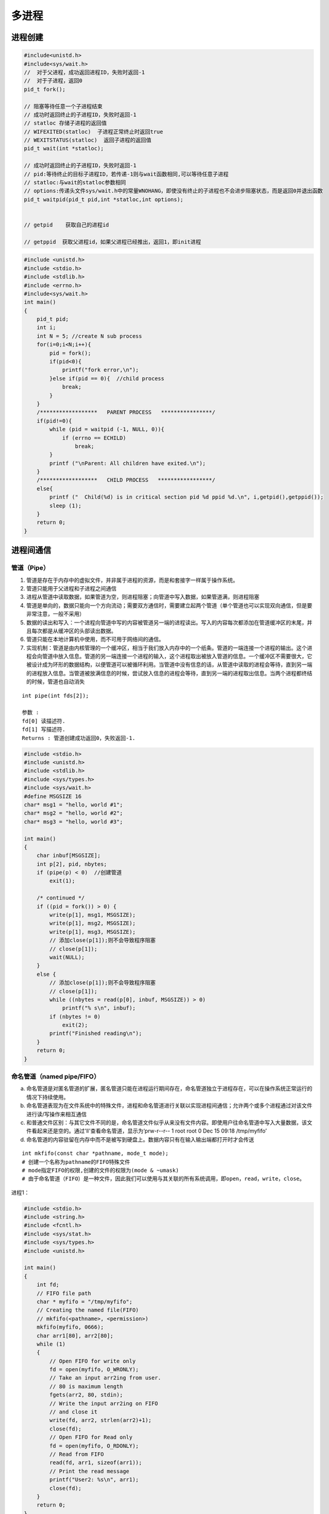 .. _多进程:

多进程
====================

进程创建
-------------------

.. code-block:: cpp

    #include<unistd.h>
    #include<sys/wait.h>
    //  对于父进程，成功返回进程ID，失败时返回-1
    //  对于子进程，返回0
    pid_t fork();

    // 阻塞等待任意一个子进程结束
    // 成功时返回终止的子进程ID，失败时返回-1
    // statloc 存储子进程的返回值
    // WIFEXITED(statloc)  子进程正常终止时返回true
    // WEXITSTATUS(statloc)  返回子进程的返回值
    pid_t wait(int *statloc);

    // 成功时返回终止的子进程ID，失败时返回-1
    // pid:等待终止的目标子进程ID，若传递-1则与wait函数相同,可以等待任意子进程
    // statloc:与wait的statloc参数相同
    // options:传递头文件sys/wait.h中的常量WNOHANG，即使没有终止的子进程也不会进步阻塞状态，而是返回0并退出函数
    pid_t waitpid(pid_t pid,int *statloc,int options);


    // getpid    获取自己的进程id

    // getppid  获取父进程id，如果父进程已经推出，返回1，即init进程




.. code-block:: cpp

    #include <unistd.h>
    #include <stdio.h>
    #include <stdlib.h>
    #include <errno.h>
    #include<sys/wait.h>
    int main()
    {
        pid_t pid;
        int i;
        int N = 5; //create N sub process
        for(i=0;i<N;i++){
            pid = fork();
            if(pid<0){
                printf("fork error,\n");
            }else if(pid == 0){  //child process
                break;
            }
        }
        /******************   PARENT PROCESS   ****************/
        if(pid!=0){
            while (pid = waitpid (-1, NULL, 0)){
                if (errno == ECHILD)
                    break;
            }
            printf ("\nParent: All children have exited.\n");
        }
        /******************   CHILD PROCESS   *****************/
        else{
            printf ("  Child(%d) is in critical section pid %d ppid %d.\n", i,getpid(),getppid());
            sleep (1);
        }
        return 0;
    }


进程间通信
---------------

管道（Pipe）
```````````````````

1. 管道是存在于内存中的虚拟文件，并非属于进程的资源，而是和套接字一样属于操作系统。
2. 管道只能用于父进程和子进程之间通信
3. 进程从管道中读取数据，如果管道为空，则进程阻塞；向管道中写入数据，如果管道满，则进程阻塞
4. 管道是单向的，数据只能向一个方向流动；需要双方通信时，需要建立起两个管道（单个管道也可以实现双向通信，但是要非常注意，一般不采用）
5. 数据的读出和写入：一个进程向管道中写的内容被管道另一端的进程读出。写入的内容每次都添加在管道缓冲区的末尾，并且每次都是从缓冲区的头部读出数据。
6. 管道只能在本地计算机中使用，而不可用于网络间的通信。
7. 实现机制：管道是由内核管理的一个缓冲区，相当于我们放入内存中的一个纸条。管道的一端连接一个进程的输出。这个进程会向管道中放入信息。管道的另一端连接一个进程的输入，这个进程取出被放入管道的信息。一个缓冲区不需要很大，它被设计成为环形的数据结构，以便管道可以被循环利用。当管道中没有信息的话，从管道中读取的进程会等待，直到另一端的进程放入信息。当管道被放满信息的时候，尝试放入信息的进程会等待，直到另一端的进程取出信息。当两个进程都终结的时候，管道也自动消失

::

    int pipe(int fds[2]);

    参数 :
    fd[0] 读描述符.
    fd[1] 写描述符.
    Returns : 管道创建成功返回0，失败返回-1.


.. code-block:: cpp

    #include <stdio.h>
    #include <unistd.h>
    #include <stdlib.h>
    #include <sys/types.h>
    #include <sys/wait.h>
    #define MSGSIZE 16
    char* msg1 = "hello, world #1";
    char* msg2 = "hello, world #2";
    char* msg3 = "hello, world #3";

    int main()
    {
        char inbuf[MSGSIZE];
        int p[2], pid, nbytes;
        if (pipe(p) < 0)  //创建管道
            exit(1);

        /* continued */
        if ((pid = fork()) > 0) {
            write(p[1], msg1, MSGSIZE);
            write(p[1], msg2, MSGSIZE);
            write(p[1], msg3, MSGSIZE);
            // 添加close(p[1]);则不会导致程序阻塞
            // close(p[1]);
            wait(NULL);  
        }
        else {
            // 添加close(p[1]);则不会导致程序阻塞
            // close(p[1]);
            while ((nbytes = read(p[0], inbuf, MSGSIZE)) > 0)
                printf("% s\n", inbuf);
            if (nbytes != 0)
                exit(2);
            printf("Finished reading\n");
        }
        return 0;
    }


命名管道（named pipe/FIFO）
```````````````````````````````````

a. 命名管道是对匿名管道的扩展，匿名管道只能在进程运行期间存在，命名管道独立于进程存在，可以在操作系统正常运行的情况下持续使用。

b. 命名管道表现为在文件系统中的特殊文件，进程和命名管道进行关联以实现进程间通信；允许两个或多个进程通过对该文件进行读/写操作来相互通信

c. 和普通文件区别：与其它文件不同的是，命名管道文件似乎从来没有文件内容。即使用户往命名管道中写入大量数据，该文件看起来还是空的。通过'll'查看命名管道，显示为‘prw-r--r-- 1 root root 0 Dec 15 09:18 /tmp/myfifo’

d. 命名管道的内容驻留在内存中而不是被写到硬盘上。数据内容只有在输入输出端都打开时才会传送

::

    int mkfifo(const char *pathname, mode_t mode);  
    # 创建一个名称为pathname的FIFO特殊文件
    # mode指定FIFO的权限,创建的文件的权限为(mode & ~umask)
    # 由于命名管道（FIFO）是一种文件，因此我们可以使用与其关联的所有系统调用，即open，read，write，close。


进程1：

.. code-block:: cpp

    #include <stdio.h> 
    #include <string.h> 
    #include <fcntl.h> 
    #include <sys/stat.h> 
    #include <sys/types.h> 
    #include <unistd.h> 
    
    int main() 
    { 
        int fd; 
        // FIFO file path 
        char * myfifo = "/tmp/myfifo"; 
        // Creating the named file(FIFO) 
        // mkfifo(<pathname>, <permission>) 
        mkfifo(myfifo, 0666); 
        char arr1[80], arr2[80]; 
        while (1) 
        { 
            // Open FIFO for write only 
            fd = open(myfifo, O_WRONLY); 
            // Take an input arr2ing from user. 
            // 80 is maximum length 
            fgets(arr2, 80, stdin); 
            // Write the input arr2ing on FIFO 
            // and close it 
            write(fd, arr2, strlen(arr2)+1); 
            close(fd); 
            // Open FIFO for Read only 
            fd = open(myfifo, O_RDONLY); 
            // Read from FIFO 
            read(fd, arr1, sizeof(arr1)); 
            // Print the read message 
            printf("User2: %s\n", arr1); 
            close(fd); 
        } 
        return 0; 
    } 


进程2：

.. code-block:: cpp

    #include <stdio.h> 
    #include <string.h> 
    #include <fcntl.h> 
    #include <sys/stat.h> 
    #include <sys/types.h> 
    #include <unistd.h>  
    int main() 
    { 
        int fd1; 
        // FIFO file path 
        char * myfifo = "/tmp/myfifo"; 
        // Creating the named file(FIFO) 
        // mkfifo(<pathname>,<permission>) 
        mkfifo(myfifo, 0666); 
        char str1[80], str2[80]; 
        while (1) 
        { 
            // First open in read only and read 
            fd1 = open(myfifo,O_RDONLY); 
            read(fd1, str1, 80); 
            // Print the read string and close 
            printf("User1: %s\n", str1); 
            close(fd1); 
            // Now open in write mode and write 
            // string taken from user. 
            fd1 = open(myfifo,O_WRONLY); 
            fgets(str2, 80, stdin); 
            write(fd1, str2, strlen(str2)+1); 
            close(fd1); 
        } 
        return 0; 
    } 


reference:

https://zhuanlan.zhihu.com/p/33641576 

https://www.geeksforgeeks.org/named-pipe-fifo-example-c-program/

信号 （signal）
```````````````````````

信号是迫使操作系统停止其正在进行的任务并执行已为其发送中断的任务的中断。这些中断可以在OS的任何程序中暂停服务。
同样，C ++还提供了可以在程序中捕获和处理的各种信号，用于一个或几个进程之间传递异步信号。
信号可以有各种异步事件产生，比如键盘中断等。shell也可以使用信号将作业控制命令传递给它的子进程（如kill）。

.. code-block:: cpp

    #include <signal.h>
    // 为了在产生信号时调用，返回之前注册的函数指针
    void (*signal(int signo,void (*func)(int)))(int);
    // signo:发生的信号信息，如：SIGALRM(alarm函数到期产生的信号)，SIGINT(ctrl+c产生的信号)，SIGCHLD(子进程终止产生的信号)

    #include<unistd.h>
    // 返回0 或 以秒为单位的距SIGALRM发生所剩的时间
    // 如果调用该函数的同时向它传递一个正整型参数，相应时间后（秒）将产生SIGALRM信号。若向该函数传递0，则之前对SIGALRM信号的预约将取消。
    // 如果通过该函数预约信号后未指定该信号对应的处理函数，则（通过调用signal函数终止进程），不做任何处理。
    unsigned int alarm(unsigned int second);


.. code-block:: cpp

    // signal.c
    #include<stdio.h>
    #include<unistd.h>
    #include<signal.h>

    void timeout(int sig){
        if(sig==SIGALRM)
            puts("time out!");
        alarm(2);
    }

    void keycontrol(int sig){
        if(sig==SIGINT)
            puts("ctrl+c pressed");
    }

    int main(int argc,char *argv[]){
        int i;
        signal(SIGALRM,timeout);
        signal(SIGINT,keycontrol);
        alarm(2);

        for(int i=0;i<3;i++){
            puts("wait...");
            sleep(100);
        }
        return 0;
    }

    //gcc signal.c -o signal


**注意：发生信号时将唤醒由于调用sleep函数而进入阻塞状态的进程**

函数调用的主体的确是操作系统，但进程处于睡眠状态时无法调用函数。
因此产生信号时，为了调用信号处理，将唤醒由于调用sleep函数而进入阻塞状态的进程。
而且进程一旦被唤醒就不会再进入睡眠状态。即使还未到sleep函数中规定的时间也是如此。
所以以上示例运行不到10s就会结束，连续输入ctrl+c则有可能1s都不到。

**sigaction**

signal函数在UNIX系列的操作系统中可能存在区别，但sigaction函数完全相同，实际上现在很少使用signal函数编写程序，它只是为了保持对旧程序的兼容

.. code-block:: cpp

    #include<signal.h>
    // 成功时返回0，失败时返回-1
    // signo 与signal函数相同，传递信号信息
    // act 对应于第一个参数的信号处理函数（信号处理器）信息
    // oldact 通过此参数获取之前注册的信号处理函数指针，若不需要则传0
    int sigaction(int signo,const struct sigaction *act,struct sigaction *oldact);

    struct sigaction{
        void (*sa_handler)(int);  //信号处理函数的指针
        sigset_t sa_mask;
        int sa_flags;
    }


.. code-block:: cpp

    // sigaction.c
    #include<stdio.h>
    #include<unistd.h>
    #include<signal.h>

    void timeout(int sig){
        if(sig==SIGALRM)
            puts("time out!");
        alarm(2);
    }

    int main(int argc,char *argv[]){
        int i;
        struct sigaction act;
        act.sa_handler=timeout;
        sigemptyset(&act.sa_mask);
        act.sa_flags = 0;
        
        sigaction(SIGALRM,&act,0);

        alarm(2);
        for(int i=0;i<3;i++){
            puts("wait...");
            sleep(100);
        }
        return 0;
    }

    // gcc sigaction.c -o sigaction


利用信号处理消灭僵尸进程
~~~~~~~~~~~~~~~~~~~~~~~~~~~~~~~~

.. code-block:: cpp

    // remove_zombie.c
    #include<stdio.h>
    #include<unistd.h>
    #include<signal.h>
    #include<stdlib.h>
    #include<sys/wait.h>

    void read_childproc(int sig){
        int status;
        pid_t id = waitpid(-1,&status,WNOHANG);
        if(WIFEXITED(status)){
            printf("Removed proc id:%d\n",id);
            printf("Child send:%d\n",WEXITSTATUS(status));
        }
    }

    int main(int argc,char *argv[]){
        pid_t pid;
        struct sigaction act;
        act.sa_handler=read_childproc;
        sigemptyset(&act.sa_mask);
        act.sa_flags = 0;
        
        sigaction(SIGCHLD,&act,0);

        pid = fork();
        if(pid==0){ //child process
            puts("Hi!I'm child process");
            sleep(1);
            return 12;
        }else{
            printf("child proc id:%d\n",pid);
            pid = fork();
            if(pid==0){
                puts("Hi!I'm child process too");
                sleep(1);
                exit(24);
            }else{
                int i;
                printf("child proc id:%d\n",pid);
                for(int i=0;i<5;i++){
                    puts("wait...");
                    sleep(5);
                }
            }
        }
        return 0;
    }

    // gcc remove_zombie.c -o zombie


reference：https://www.geeksforgeeks.org/c-signal-handling/

《TCP IP网络编程》

**信号量(Semaphore)**
`````````````````````````````

信号量是一种计数器，用于控制对多个进程共享的资源进行的访问。它们常常被用作一个锁机制，在某个进程正在对特定的资源进行操作时，信号量可以防止另一个进程去访问它。 
信号量是特殊的变量，它只取正整数值并且只允许对这个值进行两种操作：等待（wait）和信号（signal）。（P、V操作，P用于等待，V用于信号） 
p(sv):如果sv的值大于0，就给它减1；如果它的值等于0，就挂起该进程的执行 
V(sv):如果有其他进程因等待sv而被挂起，就让它恢复运行；如果没有其他进程因等待sv而挂起，则给它加1 
简单理解就是P相当于申请资源，V相当于释放资源 

信号量分为：

1. 互斥信号量：只能有两个值– 0和1。其值被初始化为1。用于控制多个进程对临界区访问
2. 计数信号量：其值可以在不受限制的范围内变化。它用于控制对具有多个实例的资源的访问

**sem_wait**：锁定信号量或等待

.. code-block:: cpp

    int sem_wait(sem_t *sem);


**sem_post**：释放信号量

.. code-block:: cpp

    int sem_post(sem_t *sem);


**sem_init**：初始化信号量	

.. code-block:: cpp

    sem_init(sem_t *sem, int pshared, unsigned int value);
    //sem：指定要初始化的信号量。
    //pshared：此参数指定是否在进程之间或线程之间共享新初始化的信号量。非零值表示信号量在进程之间共享，而零值表示它在线程之间共享。
    //value：指定要分配给新初始化的信号量的值。


**sem_destroy**：销毁信号量

.. code-block:: cpp

    sem_destroy(sem_t *mutex);


**sem_open**：创建一个命名信号量,并连接

**sem_unlink**：断开和型号量的连接

**sem_close**：关闭并销毁信号量

信号量用于进程间同步：

.. code-block:: cpp

    #include <stdio.h>
    #include <pthread.h>
    #include <semaphore.h>
    #include <sys/wait.h>
    #include <fcntl.h>          /* O_CREAT, O_EXEC          */
    #include <unistd.h>
    #include<sys/wait.h>
    #include <cstdlib>

    const char *semName = "asdfsd";
    void parent(void){
        sem_t *sem_id = sem_open(semName, O_CREAT, 0600, 0);
        if (sem_id == SEM_FAILED){
            perror("Parent  : [sem_open] Failed\n"); return;
        }
        printf("Parent  : Wait for Child to Print\n");
        if (sem_wait(sem_id) < 0)
            printf("Parent  : [sem_wait] Failed\n");
        printf("Parent  : Child Printed! \n");
        if (sem_close(sem_id) != 0){
            perror("Parent  : [sem_close] Failed\n"); return;
        }
        if (sem_unlink(semName) < 0){
            printf("Parent  : [sem_unlink] Failed\n"); return;
        }
    }
    void child(void)
    {
        sem_t *sem_id = sem_open(semName, O_CREAT, 0600, 0);
        if (sem_id == SEM_FAILED){
            perror("Child   : [sem_open] Failed\n"); return;
        }
        printf("Child   : I am done! Release Semaphore\n");
        if (sem_post(sem_id) < 0)
            printf("Child   : [sem_post] Failed \n");
    }
    int main(int argc, char *argv[])
    {
        pid_t pid;
        pid = fork();
        if (pid < 0){
            perror("fork");
            exit(EXIT_FAILURE);
        }
        if (!pid){
            child();
            printf("Child   : Done with sem_open \n");
        }
        else{
            int status;
            parent();
            wait(&status);
            printf("Parent  : Done with sem_open \n");
        }
        return 0;
    }
    //gcc semaphores.cpp -lrt -pthread -o semaphores


信号量用于线程同步：

.. code-block:: cpp

    #include <stdio.h> 
    #include <pthread.h> 
    #include <semaphore.h> 
    #include <unistd.h> 
    
    sem_t mutex;   
    void* thread(void* arg) 
    { 
        //wait 
        sem_wait(&mutex); 
        printf("\nEntered..\n"); 
        //critical section 
        sleep(4);     
        //signal 
        printf("\nJust Exiting...\n"); 
        sem_post(&mutex); 
    } 
    int main() 
    { 
        sem_init(&mutex, 0, 1); 
        pthread_t t1,t2; 
        pthread_create(&t1,NULL,thread,NULL); 
        sleep(2); 
        pthread_create(&t2,NULL,thread,NULL); 
        pthread_join(t1,NULL); 
        pthread_join(t2,NULL); 
        sem_destroy(&mutex); 
        return 0; 
    } 
    //gcc semaphores.cpp -lrt -pthread -o semaphores


reference:

https://www.geeksforgeeks.org/use-posix-semaphores-c/ 

http://www.vishalchovatiya.com/semaphore-between-processes-example-in-c/

消息队列(Message queues)
```````````````````````````````

消息队列是存储在内核中并由消息队列标识符标识的消息的链接列表。由**msgget（）**创建一个新队列或打开一个现有队列。 
通过**msgsnd（）**将新消息添加到队列的末尾。通过**msgrcv（）**从队列中提取消息。我们不必按先进先出的顺序获取消息。相反，我们可以根据消息的类型字段来获取消息。每个消息都有一个标识或类型，以便进程可以选择适当的消息。进程必须共享一个公用密钥，以便首先获得对队列的访问权。

1. 消息队列是面向记录的，其中的消息具有特定的格式以及特定的优先级。
2. 消息队列独立于发送与接收进程。进程终止时，消息队列及其内容并不会被删除。
3. 消息队列可以实现消息的随机查询,消息不一定要以先进先出的次序读取,也可以按消息的类型读取。
4. 消息队列克服了信号承载信息量少，管道只能承载无格式字符流。 

**ftok**:生成用于标志队列的唯一key

.. code-block:: cpp

    key_t ftok( char * fname, int id );
    // fname就时你指定的文件名(该文件必须是存在而且可以访问的)
    // id是子序号，虽然为int，但是只有8个比特被使用(0-255)。
    // 当成功执行的时候，一个key_t值将会被返回，否则 -1 被返回
    // 在一般的UNIX实现中，是将文件的索引节点号取出，前面加上子序号得到key_t的返回值。如指定文件的索引节点号为65538，
    // 换算成16进制为 0x010002，而你指定的ID值为38，换算成16进制为0x26，则最后的key_t返回值为0x26010002。
    // 查询文件索引节点号的方法是： ls -i


**msgget**:如果队列存在，返回队列标识符，如果队列不存在，创建队列并返回标识符

.. code-block:: cpp

    int msgget(key_t key, int msgflg);
    // key是消息队列的唯一标识。可以是任意值，也可以是从库函数ftok()生成的值
    // msgflg 队列的flag，如：IPC_CREAT（如果不存在则创建消息队列）或IPC_EXCL（与IPC_CREAT一起使用来创建消息队列，如果消息队列已经存在，则调用失败）


**msgsnd**：将消息放入队列

.. code-block:: cpp

    int msgsnd(int msgid, const void *msgp, size_t msgsz, int msgflg);
    // msgid:msgget返回的id
    // msgp：struct msgbuf { long mtype; char mtext[100];};  类型的指针
    // msgsz：消息大小
    // msgflg：标签


**msgrcv**：从消息队列中获取消息

.. code-block:: cpp

    int msgrcv(int msgid, const void *msgp, size_t msgsz, long msgtype, int msgflg);
    // msgid:msgget返回的id
    // msgp：struct msgbuf { long mtype; char mtext[100];};  类型的指针
    // msgsz: msg大小
    // msgtype: 0表示读取第一个消息；正整数表示读取第一个msgtype等于该正整数的消息；负整数表示读取msgtype小于等于该整数的消息
    // msgflg: 标签


**msgctl**：它对队列执行各种操作。通常，它用于破坏消息队列

.. code-block:: cpp

    int msgctl(int msgid, int cmd, struct msqid_ds *buf);
    // msgid:msgget返回的id
    // cmd:IPC_STAT表示复制，IPC_SET设置权限，IPC_RMID立即删除队列，IPC_INFO返回消息队列参数，MSG_INFO消息队列的资源信息
    // buf：struct msqid_ds的消息队列结构的指针。此结构的值将用于按cmd设置或获取。


发送消息进程：

.. code-block:: cpp

    #include <stdio.h>
    #include <string.h>
    #include <stdlib.h>
    #include <errno.h>
    #include <string.h>
    #include <sys/types.h>
    #include <sys/ipc.h>
    #include <sys/msg.h>

    #define PERMS 0644
    struct my_msgbuf {
    long mtype;
    char mtext[200];
    };

    int main(void) {
    struct my_msgbuf buf;
    int msqid;
    int len;
    key_t key;
    system("touch msgq.txt");

    if ((key = ftok("msgq.txt", 'B')) == -1) {
        perror("ftok");
        exit(1);
    }

    if ((msqid = msgget(key, PERMS | IPC_CREAT)) == -1) {
        perror("msgget");
        exit(1);
    }
    printf("message queue: ready to send messages.\n");
    printf("Enter lines of text, ^D to quit:\n");
    buf.mtype = 1; /* we don't really care in this case */

    while(fgets(buf.mtext, sizeof buf.mtext, stdin) != NULL) {
        len = strlen(buf.mtext);
        /* remove newline at end, if it exists */
        if (buf.mtext[len-1] == '\n') buf.mtext[len-1] = '\0';
        if (msgsnd(msqid, &buf, len+1, 0) == -1) /* +1 for '\0' */
        perror("msgsnd");
    }
    strcpy(buf.mtext, "end");
    len = strlen(buf.mtext);
    if (msgsnd(msqid, &buf, len+1, 0) == -1) /* +1 for '\0' */
    perror("msgsnd");

    if (msgctl(msqid, IPC_RMID, NULL) == -1) {
        perror("msgctl");
        exit(1);
    }
    printf("message queue: done sending messages.\n");
    return 0;
    }


接收消息进程：

.. code-block:: cpp

    #include <stdio.h>
    #include <stdlib.h>
    #include <errno.h>
    #include <sys/types.h>
    #include <sys/ipc.h>
    #include <sys/msg.h>
    #include <string.h>

    #define PERMS 0644
    struct my_msgbuf {
    long mtype;
    char mtext[200];
    };

    int main(void) {
    struct my_msgbuf buf;
    int msqid;
    int toend;
    key_t key;

    if ((key = ftok("msgq.txt", 'B')) == -1) {
        perror("ftok");
        exit(1);
    }

    if ((msqid = msgget(key, PERMS)) == -1) { /* connect to the queue */
        perror("msgget");
        exit(1);
    }
    printf("message queue: ready to receive messages.\n");

    for(;;) { /* normally receiving never ends but just to make conclusion
                /* this program ends wuth string of end */
        if (msgrcv(msqid, &buf, sizeof(buf.mtext), 0, 0) == -1) {
            perror("msgrcv");
            exit(1);
        }
        printf("recvd: \"%s\"\n", buf.mtext);
        toend = strcmp(buf.mtext,"end");
        if (toend == 0)
        break;
    }
    printf("message queue: done receiving messages.\n");
    system("rm msgq.txt");
    return 0;
    }



共享内存(Share Memory)
```````````````````````````````

建立了一个共享内存区域，供进程进行数据通信。该内存区域位于创建共享内存段的进程的地址空间中。要与此进程进行通信的进程应将此内存段附加到其地址空间中。

因为通信进程共享同一地址空间，因此通信进程位于同一台计算机上

从共享内存中读取和写入数据的代码应由应用程序程序员明确编写，需要使用memset等操作。过程需要确保不会同时写入同一位置。

管道，fifo和消息队列的问题是两个进程交换信息。信息必须经过内核。总共需要四个数据副本（2个读取和2个写入）。共享内存通过让两个或多个进程共享一个内存段提供了一种方法。使用共享内存，数据仅复制两次-从输入文件复制到共享内存，从共享存储器复制到输出文件。

**ftok**:生成用于标志队列的唯一key

.. code-block:: cpp

    key_t ftok( char * fname, int id );
    // fname就时你指定的文件名(该文件必须是存在而且可以访问的)
    // id是子序号，虽然为int，但是只有8个比特被使用(0-255)。
    // 当成功执行的时候，一个key_t值将会被返回，否则 -1 被返回
    // 在一般的UNIX实现中，是将文件的索引节点号取出，前面加上子序号得到key_t的返回值。如指定文件的索引节点号为65538，
    // 换算成16进制为 0x010002，而你指定的ID值为38，换算成16进制为0x26，则最后的key_t返回值为0x26010002。
    // 查询文件索引节点号的方法是： ls -i


**shmget**:如果共享内存存在，返回队列标识符，如果共享内存不存在，创建队列并返回标识符	

.. code-block:: cpp

    int shmget(key_t key, size_t size, int shmflg);
    // key是消息队列的唯一标识。可以是任意值，也可以是从库函数ftok()生成的值
    // size 共享内存的大小，四舍五入到PAGE_SIZE的倍数，PAGE_SIZE一般为4k
    // msgflg 队列的flag，如：IPC_CREAT（如果不存在则创建消息队列）或IPC_EXCL（与IPC_CREAT一起使用来创建消息队列，如果消息队列已经存在，则调用失败）
    //成功时返回有效的共享内存标识符（用于共享内存的进一步调用），在失败的情况下返回-1


**shmat**：将共享内存段附加到调用进程的地址空间

.. code-block:: cpp

    void * shmat(int shmid, const void *shmaddr, int shmflg);
    // shmid:shmget返回的id
    // shmaddr:用于指定附加地址。如果shmaddr为NULL，则系统默认选择适合的地址来附加该段。如果shmaddr不为NULL，并且在shmflg中指定了SHM_RND，则附件等于SHMLBA（低边界地址）的最接近倍数的地址。否则，shmaddr必须是页面对齐的地址，共享内存附件将在该地址处启动。
    // shmflg:指定所需的共享内存标志，例如SHM_RND（将地址四舍五入到SHMLBA）或SHM_EXEC（允许执行段的内容）或SHM_RDONLY（默认情况下将段附加为只读）或SHM_REMAP（将现有映射替换为shmaddr指定的范围，并一直持续到段末尾）
    // 成功，此调用将返回连接的共享内存段的地址；如果失败，则返回-1。


**shmdt**:将共享内存段从调用进程的地址空间中分离出来

.. code-block:: cpp

    int shmdt(const void *shmaddr);
    // shmaddr是要分离的共享内存段的地址。要分离的段必须是shmat（）系统调用返回的地址
    // 成功时此调用将返回0，失败则返回-1


**shmctl**:共享内存控制操作,一般用于删除共享内存。从共享内存中分离时，它不会被破坏。因此，要销毁

.. code-block:: cpp

    int shmctl(int shmid, int cmd, struct shmid_ds *buf);
    // shmid:shmget返回的id
    // cmd:IPC_STAT表示复制，IPC_SET设置权限，IPC_RMID立即删除队列，IPC_INFO返回消息队列参数，MSG_INFO消息队列的资源信息
    // buf：struct shmid_ds的共享内存结构的指针。此结构的值将用于按cmd设置或获取。


写共享内存进程：

.. code-block:: cpp

    #include<stdio.h>
    #include<sys/ipc.h>
    #include<sys/shm.h>
    #include<sys/types.h>
    #include<string.h>
    #include<errno.h>
    #include<stdlib.h>
    #include<unistd.h>
    #include<string.h>

    #define BUF_SIZE 1024
    #define SHM_KEY 0x1234

    struct shmseg {
    int cnt;
    int complete;
    char buf[BUF_SIZE];
    };
    int fill_buffer(char * bufptr, int size);

    int main(int argc, char *argv[]) {
    int shmid, numtimes;
    struct shmseg *shmp;
    char *bufptr;
    int spaceavailable;
    shmid = shmget(SHM_KEY, sizeof(struct shmseg), 0644|IPC_CREAT);
    if (shmid == -1) {
        perror("Shared memory");
        return 1;
    }

    // Attach to the segment to get a pointer to it.
    shmp = shmat(shmid, NULL, 0);
    if (shmp == (void *) -1) {
        perror("Shared memory attach");
        return 1;
    }

    /* Transfer blocks of data from buffer to shared memory */
    bufptr = shmp->buf;
    spaceavailable = BUF_SIZE;
    for (numtimes = 0; numtimes < 5; numtimes++) {
        shmp->cnt = fill_buffer(bufptr, spaceavailable);
        shmp->complete = 0;
        printf("Writing Process: Shared Memory Write: Wrote %d bytes\n", shmp->cnt);
        bufptr = shmp->buf;
        spaceavailable = BUF_SIZE;
        sleep(3);
    }
    printf("Writing Process: Wrote %d times\n", numtimes);
    shmp->complete = 1;

    if (shmdt(shmp) == -1) {
        perror("shmdt");
        return 1;
    }

    if (shmctl(shmid, IPC_RMID, 0) == -1) {
        perror("shmctl");
        return 1;
    }
    printf("Writing Process: Complete\n");
    return 0;
    }

    int fill_buffer(char * bufptr, int size) {
    static char ch = 'A';
    int filled_count;

    //printf("size is %d\n", size);
    memset(bufptr, ch, size - 1);
    bufptr[size-1] = '\0';
    if (ch > 122)
    ch = 65;
    if ( (ch >= 65) && (ch <= 122) ) {
        if ( (ch >= 91) && (ch <= 96) ) {
            ch = 65;
        }
    }
    filled_count = strlen(bufptr);

    //printf("buffer count is: %d\n", filled_count);
    //printf("buffer filled is:%s\n", bufptr);
    ch++;
    return filled_count;
    }


读共享内存进程：

.. code-block:: cpp

    #include<stdio.h>
    #include<sys/ipc.h>
    #include<sys/shm.h>
    #include<sys/types.h>
    #include<string.h>
    #include<errno.h>
    #include<stdlib.h>
    #include <unistd.h>

    #define BUF_SIZE 1024
    #define SHM_KEY 0x1234

    struct shmseg {
    int cnt;
    int complete;
    char buf[BUF_SIZE];
    };

    int main(int argc, char *argv[]) {
    int shmid;
    struct shmseg *shmp;
    shmid = shmget(SHM_KEY, sizeof(struct shmseg), 0644|IPC_CREAT);
    if (shmid == -1) {
        perror("Shared memory");
        return 1;
    }

    // Attach to the segment to get a pointer to it.
    shmp = shmat(shmid, NULL, 0);
    if (shmp == (void *) -1) {
        perror("Shared memory attach");
        return 1;
    }

    /* Transfer blocks of data from shared memory to stdout*/
    while (shmp->complete != 1) {
        printf("segment contains : \n\"%s\"\n", shmp->buf);
        if (shmp->cnt == -1) {
            perror("read");
            return 1;
        }
        printf("Reading Process: Shared Memory: Read %d bytes\n", shmp->cnt);
        sleep(3);
    }
    printf("Reading Process: Reading Done, Detaching Shared Memory\n");
    if (shmdt(shmp) == -1) {
        perror("shmdt");
        return 1;
    }
    printf("Reading Process: Complete\n");
    return 0;
    }




内存映射（Memory Map）
`````````````````````````````

将文件或设备映射到进程的内存中。读取或写入那些内存区域会导致文件被读取或写入。

使用内存映射，避免在用户空间，内核空间缓冲区和缓冲区高速缓存之间进行多次复制。

内存映射方便对大文件的某一部分进行读取或修改。

**mmap**：将文件内容映射到内存中。映射到内存后，返回起始地址

.. code-block:: cpp

    void *mmap(void *addr, size_t length, int prot, int flags, int fd, off_t offset);
    // addr：可以是用户指定的，也可以由内核生成（将addr传递为NULL时）
    // length：字段长度要求以字节为单位的映射大小
    // prot：PROT_NONE(不被访问)，PROT_READ(读取)，PROT_WRITE(写入)，PROT_EXEC(执行)
    // flags:MAP_PRIVATE(私有映射)或MAP_SHARED(共享映射)
    // fd:要映射文件的文件描述符
    // offset:文件的起点，如果需要映射整个文件，则偏移应为零


**munmap**:对已内存映射区域的取消映射

.. code-block:: cpp

    int munmap(void *addr, size_t length);
    // addr:映射的起始地址,同mmap
    // length:映射的长度，同mmap


.. code-block:: cpp

    #include <stdio.h>
    #include <sys/stat.h>
    #include <sys/types.h>
    #include <fcntl.h>
    #include <unistd.h>
    #include <stdlib.h>
    #include <sys/mman.h>
    void write_mmap_sample_data();

    int main() {
    struct stat mmapstat;
    char *data;
    int minbyteindex;
    int maxbyteindex;
    int offset;
    int fd;
    int unmapstatus;
    write_mmap_sample_data();
    if (stat("MMAP_DATA.txt", &mmapstat) == -1) {
        perror("stat failure");
        return 1;
    }
    
    if ((fd = open("MMAP_DATA.txt", O_RDONLY)) == -1) {
        perror("open failure");
        return 1;
    }
    data = mmap((caddr_t)0, mmapstat.st_size, PROT_READ, MAP_SHARED, fd, 0);
    
    if (data == (caddr_t)(-1)) {
        perror("mmap failure");
        return 1;
    }
    minbyteindex = 0;
    maxbyteindex = mmapstat.st_size - 1;
    
    do {
        printf("Enter -1 to quit or ");
        printf("enter a number between %d and %d: ", minbyteindex, maxbyteindex);
        scanf("%d",&offset);
        if ( (offset >= 0) && (offset <= maxbyteindex) )
        printf("Received char at %d is %c\n", offset, data[offset]);
        else if (offset != -1)
        printf("Received invalid index %d\n", offset);
    } while (offset != -1);
    unmapstatus = munmap(data, mmapstat.st_size);
    
    if (unmapstatus == -1) {
        perror("munmap failure");
        return 1;
    }
    close(fd);
    system("rm -f MMAP_DATA.txt");
    return 0;
    }

    void write_mmap_sample_data() {
    int fd;
    char ch;
    struct stat textfilestat;
    fd = open("MMAP_DATA.txt", O_CREAT|O_TRUNC|O_WRONLY, 0666);
    if (fd == -1) {
        perror("File open error ");
        return;
    }
    // Write A to Z
    ch = 'A';
    
    while (ch <= 'Z') {
        write(fd, &ch, sizeof(ch));
        ch++;
    }
    // Write 0 to 9
    ch = '0';
    
    while (ch <= '9') {
        write(fd, &ch, sizeof(ch));
        ch++;
    }
    // Write a to z
    ch = 'a';
    
    while (ch <= 'z') {
        write(fd, &ch, sizeof(ch));
        ch++;
    }
    close(fd);
    return;
    }




套接字（socket）
```````````````````

套接字编程是一种连接网络上的两个节点以相互通信的方法。一个套接字（节点）在IP上的特定端口上侦听，另一个套接字连接服务套接字。服务器形成侦听器套接字，而客户端可以访问服务器。

.. code-block:: cpp

    // 创建套接字
    int sockfd = socket(domain, type, protocol);
    // sockfd：套接字描述符，是整形，类似于文件句柄
    // domain：AF_INET (IPv4 protocol) , AF_INET6 (IPv6 protocol)
    // type：SOCK_STREAM: TCP  SOCK_DGRAM: UDP
    // protocol：0，表示Internet协议（IP）的协议值，


.. code-block:: cpp

    // bind函数将套接字绑定到addr（自定义数据结构）中指定的地址和端口号
    int bind(int sockfd, const struct sockaddr *addr, socklen_t addrlen);


.. code-block:: cpp

    // 等待客户端连接
    int listen(int sockfd, int backlog);
    // backlog：socket的最大连接数，如果在连接队列已满时连接请求到达，则客户端可能会收到带有ECONNREFUSED指示的错误


.. code-block:: cpp

    // 为侦听套接字sockfd提取未决连接队列上的第一个连接请求，创建一个新的已连接套接字，并返回引用该套接字的新文件描述符。
    // 此时，客户端和服务器之间已建立连接，并且它们已准备好传输数据。
    int new_socket= accept(int sockfd, struct sockaddr *addr, socklen_t *addrlen);

.. code-block:: cpp

    //将文件描述符sockfd引用的套接字连接到addr指定的地址;服务器的地址和端口在addr中指定
    int connect(int sockfd, const struct sockaddr *addr, socklen_t addrlen);


服务器端：

.. code-block:: cpp

    #include <unistd.h> 
    #include <stdio.h> 
    #include <sys/socket.h> 
    #include <stdlib.h> 
    #include <netinet/in.h> 
    #include <string.h> 
    #define PORT 8080 
    int main(int argc, char const *argv[]) 
    { 
        int server_fd, new_socket, valread; 
        struct sockaddr_in address; 
        int opt = 1; 
        int addrlen = sizeof(address); 
        char buffer[1024] = {0}; 
        char *hello = "Hello from server"; 
        
        // Creating socket file descriptor 
        if ((server_fd = socket(AF_INET, SOCK_STREAM, 0)) == 0) 
        { 
            perror("socket failed"); 
            exit(EXIT_FAILURE); 
        } 
        
        // Forcefully attaching socket to the port 8080 
        if (setsockopt(server_fd, SOL_SOCKET, SO_REUSEADDR | SO_REUSEPORT, 
                                                    &opt, sizeof(opt))) 
        { 
            perror("setsockopt"); 
            exit(EXIT_FAILURE); 
        } 
        address.sin_family = AF_INET; 
        address.sin_addr.s_addr = INADDR_ANY; 
        address.sin_port = htons( PORT ); 
        
        // Forcefully attaching socket to the port 8080 
        if (bind(server_fd, (struct sockaddr *)&address,  
                                    sizeof(address))<0) 
        { 
            perror("bind failed"); 
            exit(EXIT_FAILURE); 
        } 
        if (listen(server_fd, 3) < 0) 
        { 
            perror("listen"); 
            exit(EXIT_FAILURE); 
        } 
        if ((new_socket = accept(server_fd, (struct sockaddr *)&address,  
                        (socklen_t*)&addrlen))<0) 
        { 
            perror("accept"); 
            exit(EXIT_FAILURE); 
        } 
        valread = read( new_socket , buffer, 1024); 
        printf("%s\n",buffer ); 
        send(new_socket , hello , strlen(hello) , 0 ); 
        printf("Hello message sent\n"); 
        return 0; 
    } 


客户端：

.. code-block:: cpp

    #include <stdio.h> 
    #include <sys/socket.h> 
    #include <arpa/inet.h> 
    #include <unistd.h> 
    #include <string.h> 
    #define PORT 8080 
    
    int main(int argc, char const *argv[]) 
    { 
        int sock = 0, valread; 
        struct sockaddr_in serv_addr; 
        char *hello = "Hello from client"; 
        char buffer[1024] = {0}; 
        if ((sock = socket(AF_INET, SOCK_STREAM, 0)) < 0) 
        { 
            printf("\n Socket creation error \n"); 
            return -1; 
        } 
    
        serv_addr.sin_family = AF_INET; 
        serv_addr.sin_port = htons(PORT); 
        
        // Convert IPv4 and IPv6 addresses from text to binary form 
        if(inet_pton(AF_INET, "127.0.0.1", &serv_addr.sin_addr)<=0)  
        { 
            printf("\nInvalid address/ Address not supported \n"); 
            return -1; 
        } 
    
        if (connect(sock, (struct sockaddr *)&serv_addr, sizeof(serv_addr)) < 0) 
        { 
            printf("\nConnection Failed \n"); 
            return -1; 
        } 
        send(sock , hello , strlen(hello) , 0 ); 
        printf("Hello message sent\n"); 
        valread = read( sock , buffer, 1024); 
        printf("%s\n",buffer ); 
        return 0; 
    } 


参考
--------------

https://blog.csdn.net/weixin_38416696/article/details/90719388

https://www.tutorialspoint.com/inter_process_communication/inter_process_communication_message_queues.htm